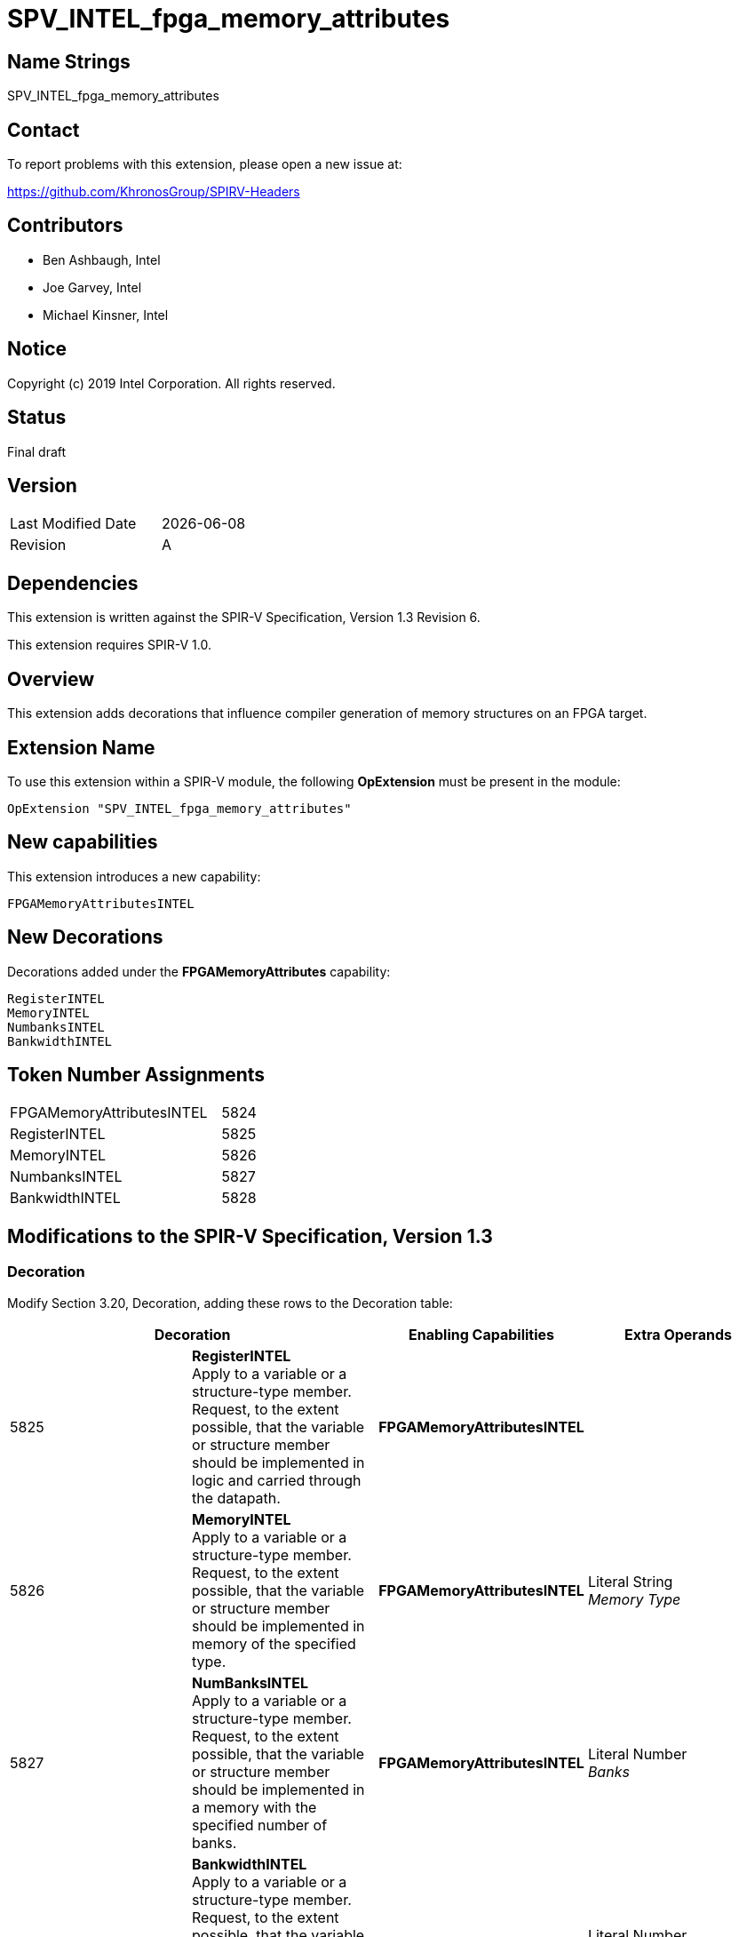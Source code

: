 SPV_INTEL_fpga_memory_attributes
================================

== Name Strings

SPV_INTEL_fpga_memory_attributes

== Contact

To report problems with this extension, please open a new issue at:

https://github.com/KhronosGroup/SPIRV-Headers

== Contributors

- Ben Ashbaugh, Intel +
- Joe Garvey, Intel +
- Michael Kinsner, Intel

== Notice

Copyright (c) 2019 Intel Corporation.  All rights reserved.

== Status

Final draft

== Version

[width="40%",cols="25,25"]
|========================================
| Last Modified Date | {docdate}
| Revision           | A
|========================================

== Dependencies

This extension is written against the SPIR-V Specification,
Version 1.3 Revision 6.

This extension requires SPIR-V 1.0.

== Overview

This extension adds decorations that influence compiler generation of memory structures on an FPGA target.

== Extension Name
To use this extension within a SPIR-V module, the following *OpExtension* must be present in the module:

----
OpExtension "SPV_INTEL_fpga_memory_attributes"
----
 
== New capabilities
This extension introduces a new capability:

----
FPGAMemoryAttributesINTEL
----

== New Decorations

Decorations added under the *FPGAMemoryAttributes* capability:

----
RegisterINTEL
MemoryINTEL
NumbanksINTEL
BankwidthINTEL
----

== Token Number Assignments

--
[width="40%"]
[cols="70%,30%"]
[grid="rows"]
|====
|FPGAMemoryAttributesINTEL|5824
|RegisterINTEL            |5825
|MemoryINTEL              |5826
|NumbanksINTEL            |5827
|BankwidthINTEL           |5828
|==== 
--

== Modifications to the SPIR-V Specification, Version 1.3

=== Decoration

Modify Section 3.20, Decoration, adding these rows to the Decoration table:

--
[options="header"]
|====
2+^| Decoration	^| Enabling Capabilities ^| Extra Operands
| 5825 | *RegisterINTEL* +
Apply to a variable or a structure-type member. Request, to the extent possible, that the variable or structure member should be implemented in logic and carried through the datapath. 
| *FPGAMemoryAttributesINTEL* |
| 5826 | *MemoryINTEL* +
Apply to a variable or a structure-type member. Request, to the extent possible, that the variable or structure member should be implemented in memory of the specified type. 
| *FPGAMemoryAttributesINTEL* | Literal String +
_Memory Type_
| 5827 | *NumBanksINTEL*  +
Apply to a variable or a structure-type member. Request, to the extent possible, that the variable or structure member should be implemented in a memory with the specified number of banks.
| *FPGAMemoryAttributesINTEL* | Literal Number +
_Banks_
| 5828 | *BankwidthINTEL* +
Apply to a variable or a structure-type member. Request, to the extent possible, that the variable or structure member should be implemented in a memory whose banks have the specified width in bytes.
| *FPGAMemoryAttributesINTEL* | Literal Number +
_Bank Width_
|====
--

=== Capability

Modify Section 3.31, Capability, adding a row to the Capability table:
--
[options="header"]
|====
2+^| Capability ^| Implicitly Declares
| 5824 | FPGAMemoryAttributesINTEL | Reserved. +

Also see extension: + 
*SPV_INTEL_fpga_memory_attributes*
|====
--

=== Validation Rules

None.

== Issues

None.

//. Issue.
//+
//--
//*RESOLVED*: Resolution.
//--

== Revision History

[cols="5,15,15,70"]
[grid="rows"]
[options="header"]
|========================================
|Rev|Date|Author|Changes
|A|2019-02-27|Joe Garvey|*Initial public release*
|======================================== 
